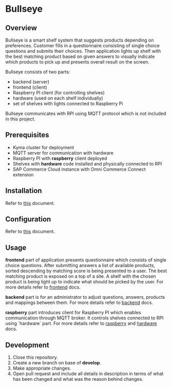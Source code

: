 * Bullseye

** Overview
   Bullseye is a smart shelf system that suggests products depending on preferences.
   Customer fills in a questionnaire consisting of single choice questions and
   submits their choices. Then application lights up shelf with the best matching
   product based on given answers to visually indicate which products to pick up
   and presents overall result on the screen.

   Bullseye consists of two parts:
   - backend (server)
   - frontend (client)
   - Raspberry PI client (for controlling shelves)
   - hardware (used on each shelf individually)
   - set of shelves with lights connected to Raspberry Pi
     
   Bullseye communicates with RPI using MQTT protocol which is not included in this project.

** Prerequisites
   - Kyma cluster for deployment
   - MQTT server for communication with hardware
   - Raspberry PI with *raspberry* client deployed
   - Shelves with *hardware* code installed and physically connected to RPI
   - SAP Commerce Cloud instance with Omni Commerce Connect extension

** Installation
   Refer to [[./backend/docs/installation.org][this]] document.
   
** Configuration
   Refer to [[./backend/docs/configuration.org][this]] document.

** Usage
   [[./docs/assets/diagram_bullseye.svg]]

   *frontend* part of application presents questionnaire which consists of single choice questions.
   After submitting answers a list of available products, sorted descending by matching score
   is being presented to a user. The best matching product is exposed on a top of a site.
   A shelf with the chosen product is being light up to indicate what should be picked by the user.
   For more details refer to [[./frontend/README.md][frontend]] docs.

   *backend* part is for an administrator to adjust questions, answers, products and
   mappings between them. For more details refer to [[./backend/docs/configuration.org][backend]] docs.

   *raspberry* part introduces client for Raspberry PI which enables communication through MQTT broker.
   It controls shelves connected to RPI using `hardware` part. For more details refer to
   [[./raspberry/README.md][raspberry]] and [[./hardware/README.md][hardware]] docs.

** Development
   1. Close this repository.
   2. Create a new branch on base of *develop*.
   3. Make appropriate changes.
   4. Open pull request and include all details in description in terms of what has been changed
      and what was the reason behind changes.
